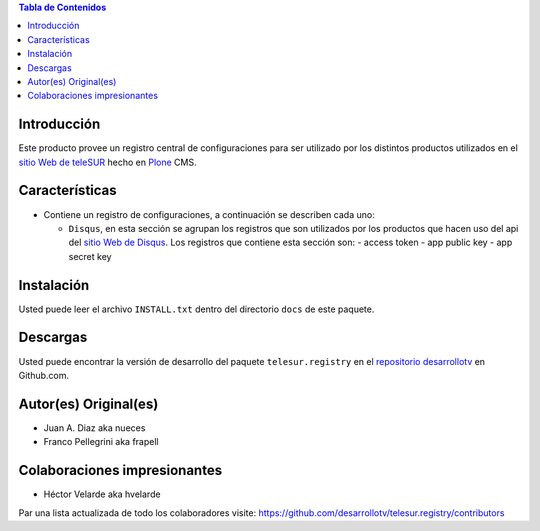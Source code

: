 .. -*- coding: utf-8 -*-

.. contents:: Tabla de Contenidos

Introducción
============

Este producto provee un registro central de configuraciones para ser utilizado
por los distintos productos utilizados en el `sitio Web de teleSUR`_ hecho en
`Plone`_ CMS.

Características
===============

- Contiene un registro de configuraciones, a continuación se describen cada
  uno:

  - ``Disqus``, en esta sección se agrupan los registros que son utilizados
    por los productos que hacen uso del api del `sitio Web de Disqus`_. Los
    registros que contiene esta sección son:
    - access token
    - app public key
    - app secret key

Instalación
===========

Usted puede leer el archivo ``INSTALL.txt`` dentro del directorio ``docs`` de
este paquete.

Descargas
=========

Usted puede encontrar la versión de desarrollo del paquete
``telesur.registry`` en el `repositorio desarrollotv`_ en Github.com.


Autor(es) Original(es)
======================

* Juan A. Diaz aka nueces

* Franco Pellegrini aka frapell

Colaboraciones impresionantes
=============================

* Héctor Velarde aka hvelarde

Par una lista actualizada de todo los colaboradores visite: https://github.com/desarrollotv/telesur.registry/contributors

.. _sitio Web de teleSUR: http://telesurtv.net/
.. _Plone: http://plone.org/
.. _repositorio desarrollotv: https://github.com/desarrollotv/telesur.registry
.. _sitio Web de Disqus: http://www.disqus.com/
